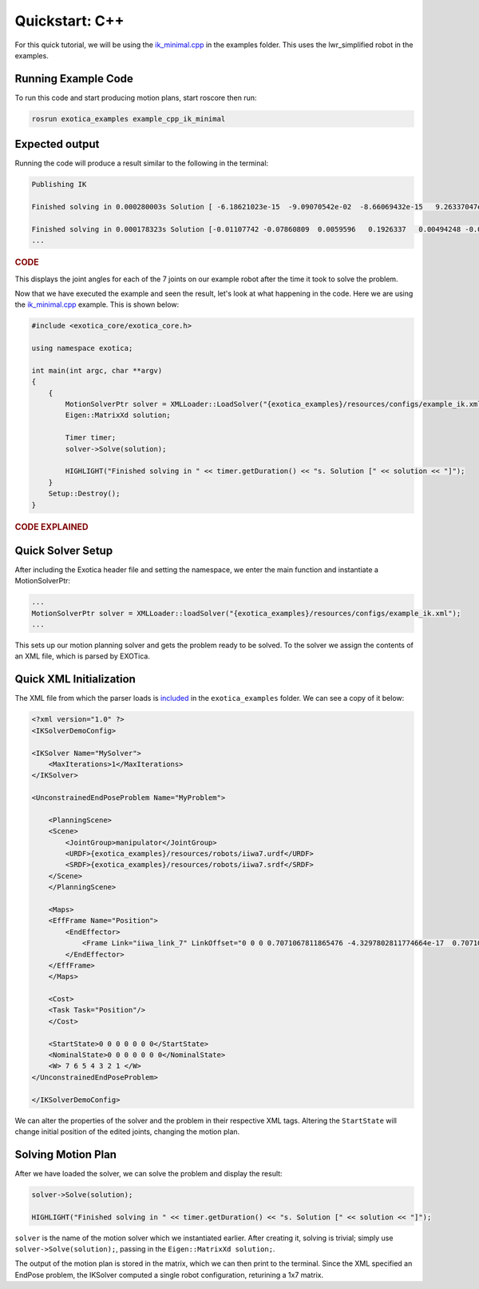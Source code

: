 ******************
Quickstart: C++
******************

For this quick tutorial, we will be using the `ik_minimal.cpp <https://github.com/ipab-slmc/exotica/blob/master/exotica_examples/src/ik_minimal.cpp>`_
in the examples folder. This uses the lwr_simplified robot in the examples. 

Running Example Code 
====================

To run this code and start producing motion plans, start roscore then run:

.. code-block:: shell

    rosrun exotica_examples example_cpp_ik_minimal

Expected output
===============

Running the code will produce a result similar to the following in the terminal:

.. code-block:: shell

    Publishing IK
    
    Finished solving in 0.000280003s Solution [ -6.18621023e-15  -9.09070542e-02  -8.66069432e-15   9.26337047e-02 -1.44344905e-14  -1.00000000e-01   0.00000000e+00]
    
    Finished solving in 0.000178323s Solution [-0.01107742 -0.07860809  0.0059596   0.1926337   0.00494248 -0.07840889 0.]
    ...

.. rubric:: CODE

This displays the joint angles for each of the 7 joints on our example robot after the time it took to solve the problem.

Now that we have executed the example and seen the result, let's look at what happening in the code. Here we are using the 
`ik_minimal.cpp <https://github.com/ipab-slmc/exotica/blob/master/exotica_examples/src/ik_minimal.cpp>`_ example. 
This is shown below:

.. code-block:: cpp

    #include <exotica_core/exotica_core.h>

    using namespace exotica;

    int main(int argc, char **argv)
    {
        {
            MotionSolverPtr solver = XMLLoader::LoadSolver("{exotica_examples}/resources/configs/example_ik.xml");
            Eigen::MatrixXd solution;

            Timer timer;
            solver->Solve(solution);

            HIGHLIGHT("Finished solving in " << timer.getDuration() << "s. Solution [" << solution << "]");
        }
        Setup::Destroy();
    }


.. rubric:: CODE EXPLAINED

Quick Solver Setup
==================

After including the Exotica header file and setting the namespace, we enter the main function and instantiate a MotionSolverPtr: 

.. code-block:: cpp

    ...
    MotionSolverPtr solver = XMLLoader::loadSolver("{exotica_examples}/resources/configs/example_ik.xml");
    ...

This sets up our motion planning solver and gets the problem ready to be solved. To the solver we assign the contents of an XML 
file, which is parsed by EXOTica.

Quick XML Initialization
========================

The XML file from which the parser loads is `included <https://github.com/ipab-slmc/exotica/blob/master/exotica_examples/resources/configs/example_ik.xml>`_ 
in the ``exotica_examples`` folder. We can see a copy of it below:

.. code-block:: xml

    <?xml version="1.0" ?>
    <IKSolverDemoConfig>

    <IKSolver Name="MySolver">
        <MaxIterations>1</MaxIterations>
    </IKSolver>

    <UnconstrainedEndPoseProblem Name="MyProblem">

        <PlanningScene>
        <Scene>
            <JointGroup>manipulator</JointGroup>
            <URDF>{exotica_examples}/resources/robots/iiwa7.urdf</URDF>
            <SRDF>{exotica_examples}/resources/robots/iiwa7.srdf</SRDF>
        </Scene>
        </PlanningScene>
        
        <Maps>
        <EffFrame Name="Position">
            <EndEffector>
                <Frame Link="iiwa_link_7" LinkOffset="0 0 0 0.7071067811865476 -4.3297802811774664e-17  0.7071067811865475 4.3297802811774664e-17"/>
            </EndEffector>
        </EffFrame>
        </Maps>

        <Cost>
        <Task Task="Position"/>
        </Cost>

        <StartState>0 0 0 0 0 0 0</StartState>
        <NominalState>0 0 0 0 0 0 0</NominalState>
        <W> 7 6 5 4 3 2 1 </W>
    </UnconstrainedEndPoseProblem>

    </IKSolverDemoConfig>

We can alter the properties of the solver and the problem in their respective XML tags.
Altering the ``StartState`` will change initial position of the edited joints, changing the motion plan.

Solving Motion Plan
===================

After we have loaded the solver, we can solve the problem and display the result: 

.. code-block:: cpp

    solver->Solve(solution);

    HIGHLIGHT("Finished solving in " << timer.getDuration() << "s. Solution [" << solution << "]");

``solver`` is the name of the motion solver which we instantiated earlier. After creating it, 
solving is trivial; simply use ``solver->Solve(solution);``, passing in the ``Eigen::MatrixXd solution;``.

The output of the motion plan is stored in the matrix, which we can then print to the terminal.
Since the XML specified an EndPose problem, the IKSolver computed a single robot configuration, returining a 1x7 matrix.